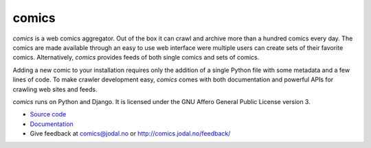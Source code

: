 comics
======

*comics* is a web comics aggregator. Out of the box it can crawl and archive
more than a hundred comics every day. The comics are made available through an
easy to use web interface were multiple users can create sets of their favorite
comics. Alternatively, *comics* provides feeds of both single comics and sets
of comics.

Adding a new comic to your installation requires only the addition of a single
Python file with some metadata and a few lines of code. To make crawler
development easy, *comics* comes with both documentation and powerful APIs for
crawling web sites and feeds.

*comics* runs on Python and Django. It is licensed under the GNU Affero General
Public License version 3.

- `Source code <http://github.com/jodal/comics>`_
- `Documentation <http://jodal.github.com/comics/>`_
- Give feedback at `comics@jodal.no <mailto:comics@jodal.no>`_ or
  http://comics.jodal.no/feedback/
